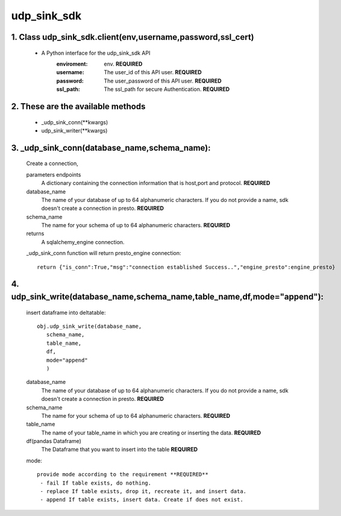 udp_sink_sdk
=====================

1. Class udp_sink_sdk.client(env,username,password,ssl_cert)
---------------
    * A Python interface for the udp_sink_sdk API
        :enviroment:
            env. **REQUIRED**
        :username:
            The user_id of this API user. **REQUIRED**
        :password:
            The user_password of this API user. **REQUIRED**
        :ssl_path:
            The ssl_path for secure Authentication. **REQUIRED**


2. These are the available methods
--------------------
     * _udp_sink_conn(**kwargs)
     * udp_sink_writer(**kwargs)

3. _udp_sink_conn(database_name,schema_name):
--------------------
      Create a connection,
      
      parameters endpoints
         A dictionary containing the connection information that is host,port and protocol. **REQUIRED**
      database_name
         The name of your database of up to 64 alphanumeric characters. If you do not provide a name,
         sdk doesn't create a connection in presto.  **REQUIRED**
      schema_name
         The name for your schema of up to 64 alphanumeric characters. **REQUIRED**
      returns
         A sqlalchemy_engine connection.

      _udp_sink_conn function will return presto_engine connection::

          return {"is_conn":True,"msg":"connection established Success..","engine_presto":engine_presto}

         
4. udp_sink_write(database_name,schema_name,table_name,df,mode="append"):
--------------------
      insert dataframe into deltatable::
      
         obj.udp_sink_write(database_name,
            schema_name,
            table_name,
            df,
            mode="append"
            )      

      database_name
         The name of your database of up to 64 alphanumeric characters. If you do not provide a name,
         sdk doesn't create a connection in presto.  **REQUIRED**
      schema_name
         The name for your schema of up to 64 alphanumeric characters. **REQUIRED**
      table_name
         The name of your table_name in which you are creating or inserting the data. **REQUIRED**
      df(pandas Dataframe)
         The Dataframe that you want to insert into the table **REQUIRED**
      mode::
      
         provide mode according to the requirement **REQUIRED**
          - fail If table exists, do nothing.
          - replace If table exists, drop it, recreate it, and insert data.
          - append If table exists, insert data. Create if does not exist.



            
